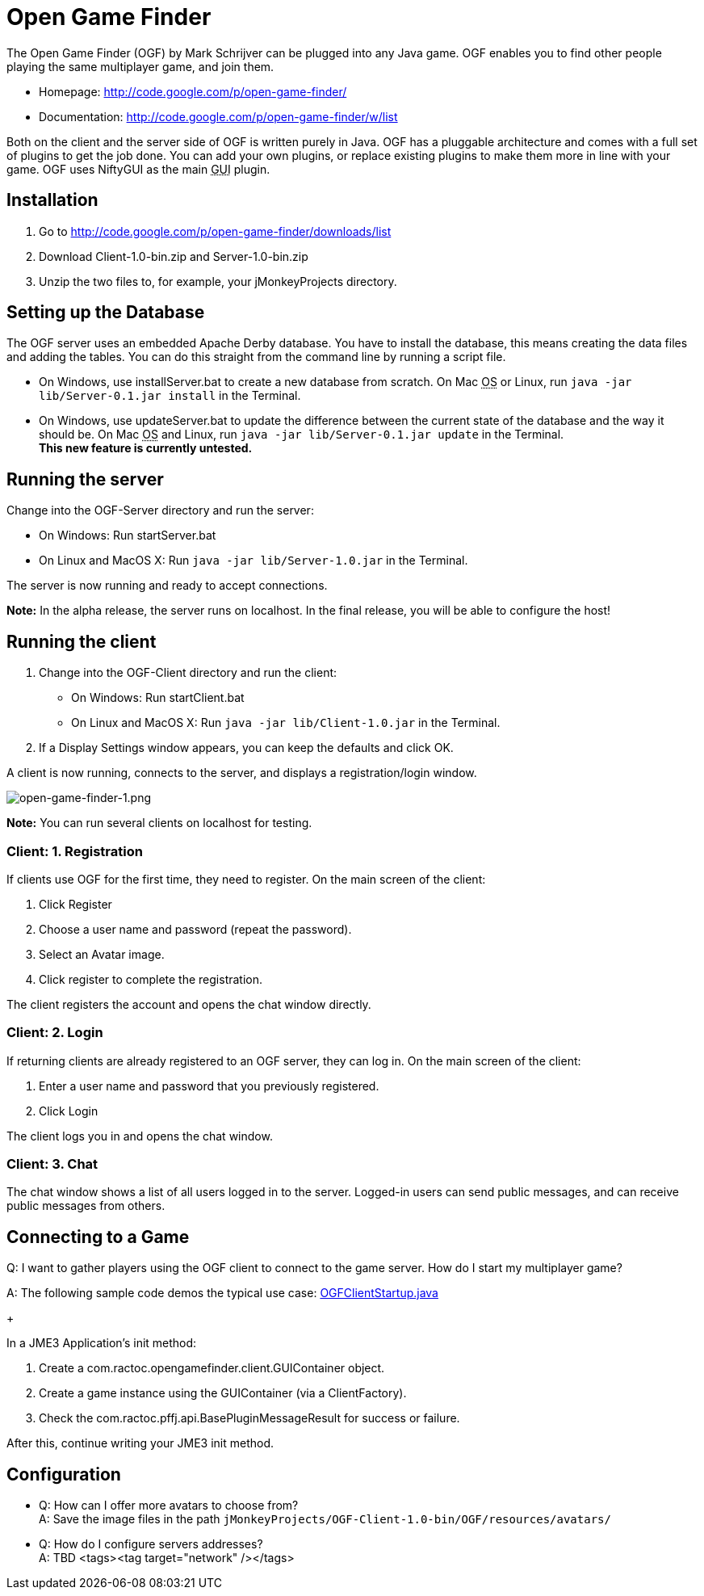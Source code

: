 

= Open Game Finder

The Open Game Finder (OGF) by Mark Schrijver can be plugged into any Java game. OGF enables you to find other people playing the same multiplayer game, and join them.


*  Homepage: link:http://code.google.com/p/open-game-finder/[http://code.google.com/p/open-game-finder/]
*  Documentation: link:http://code.google.com/p/open-game-finder/w/list[http://code.google.com/p/open-game-finder/w/list]

Both on the client and the server side of OGF is written purely in Java. OGF has a pluggable architecture and comes with a full set of plugins to get the job done. You can add your own plugins, or replace existing plugins to make them more in line with your game. OGF uses NiftyGUI as the main +++<abbr title="Graphical User Interface">GUI</abbr>+++ plugin.



== Installation

.  Go to link:http://code.google.com/p/open-game-finder/downloads/list[http://code.google.com/p/open-game-finder/downloads/list]
.  Download Client-1.0-bin.zip and Server-1.0-bin.zip
.  Unzip the two files to, for example, your jMonkeyProjects directory.


== Setting up the Database

The OGF server uses an embedded Apache Derby database. You have to install the database, this means creating the data files and adding the tables. You can do this straight from the command line by running a script file.


*  On Windows, use installServer.bat to create a new database from scratch. On Mac +++<abbr title="Operating System">OS</abbr>+++ or Linux, run `java -jar lib/Server-0.1.jar install` in the Terminal.
*  On Windows, use updateServer.bat to update the difference between the current state of the database and the way it should be. On Mac +++<abbr title="Operating System">OS</abbr>+++ and Linux, run `java -jar lib/Server-0.1.jar update` in the Terminal. +
*This new feature is currently untested.*


== Running the server

Change into the OGF-Server directory and run the server:


*  On Windows: Run startServer.bat
*  On Linux and MacOS X: Run `java -jar lib/Server-1.0.jar` in the Terminal.

The server is now running and ready to accept connections. +

*Note:* In the alpha release, the server runs on localhost. In the final release, you will be able to configure the host!



== Running the client

.  Change into the OGF-Client directory and run the client:
**  On Windows: Run startClient.bat
**  On Linux and MacOS X: Run `java -jar lib/Client-1.0.jar` in the Terminal.

.  If a Display Settings window appears, you can keep the defaults and click OK.

A client is now running, connects to the server, and displays a registration/login window.

image::jme3/advanced/open-game-finder-1.png[open-game-finder-1.png,with="",height="",align="center"]

*Note:* You can run several clients on localhost for testing.



=== Client: 1. Registration

If clients use OGF for the first time, they need to register.
On the main screen of the client:


.  Click Register
.  Choose a user name and password (repeat the password).
.  Select an Avatar image.
.  Click register to complete the registration.

The client registers the account and opens the chat window directly.



=== Client: 2. Login

If returning clients are already registered to an OGF server, they can log in.
On the main screen of the client:


.  Enter a user name and password that you previously registered.
.  Click Login

The client logs you in and opens the chat window.



=== Client: 3. Chat

The chat window shows a list of all users logged in to the server. Logged-in users can send public messages, and can receive public messages from others.



== Connecting to a Game

Q: I want to gather players using the OGF client to connect to the game server. How do I start my multiplayer game? +

A: The following sample code demos the typical use case: link:http://code.google.com/p/open-game-finder/source/browse/OGF/TRUNK/Client/src/main/java/com/ractoc/opengamefinder/client/OGFClientStartup.java[OGFClientStartup.java]
+

In a JME3 Application's init method:


.  Create a com.ractoc.opengamefinder.client.GUIContainer object.
.  Create a game instance using the GUIContainer (via a ClientFactory).
.  Check the com.ractoc.pffj.api.BasePluginMessageResult for success or failure.

After this, continue writing your JME3 init method.



== Configuration

*  Q: How can I offer more avatars to choose from? +
A: Save the image files in the path `jMonkeyProjects/OGF-Client-1.0-bin/OGF/resources/avatars/`
*  Q: How do I configure servers addresses? +
A: TBD
<tags><tag target="network" /></tags>
